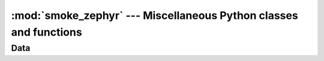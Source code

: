 :mod:`smoke_zephyr` --- Miscellaneous Python classes and functions
==================================================================

.. module:: smoke_zephyr
   :synopsis: Miscellaneous Python classes and functions

Data
----

.. autodata:: smoke_zephyr.distutils_version

.. autodata:: smoke_zephyr.version

.. autodata:: smoke_zephyr.version_info

.. autodata:: smoke_zephyr.version_label
